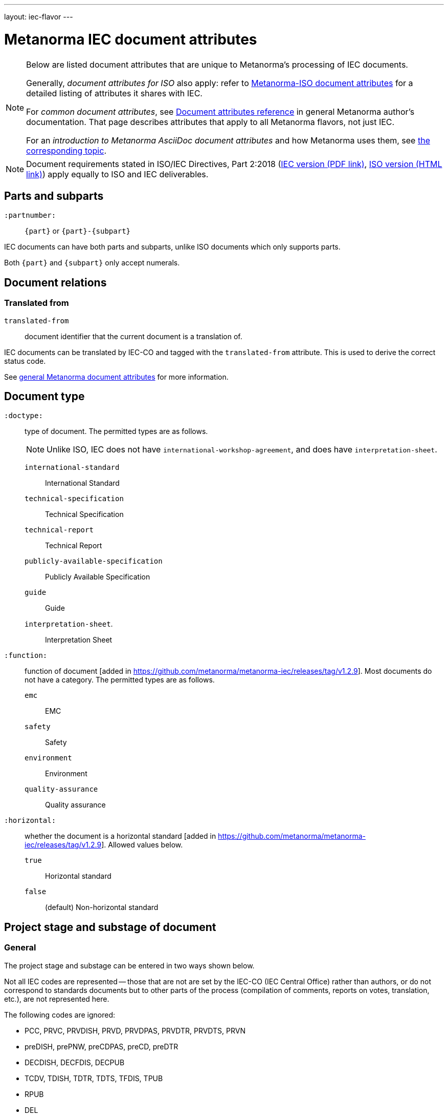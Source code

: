 ---
layout: iec-flavor
---

= Metanorma IEC document attributes

[[note_general_doc_ref_doc_attrib_iec]]
[NOTE]
====
Below are listed document attributes that are unique to Metanorma's processing
of IEC documents.

Generally, _document attributes for ISO_ also apply: refer to
link:/author/iso/ref/document-attributes[Metanorma-ISO document attributes]
for a detailed listing of attributes it shares with IEC.

For _common document attributes_, see
link:/author/ref/document-attributes/[Document attributes reference] in general
Metanorma author's documentation. That page describes attributes that apply to
all Metanorma flavors, not just IEC.

For an _introduction to Metanorma AsciiDoc document attributes_ and how
Metanorma uses them, see
link:/author/ref/document-attributes/[the corresponding topic].
====

NOTE: Document requirements stated in ISO/IEC Directives, Part 2:2018
(https://www.iec.ch/members_experts/refdocs/iec/isoiecdir2%7Bed8.0.RLV%7Den.pdf[IEC version (PDF link)],
https://www.iso.org/sites/directives/current/part2/index.xhtml[ISO version (HTML link)])
apply equally to ISO and IEC deliverables.


== Parts and subparts

`:partnumber:`:: `{part}` or `{part}-{subpart}`

IEC documents can have both parts and subparts, unlike ISO documents
which only supports parts.

Both `{part}` and `{subpart}` only accept numerals.


== Document relations

=== Translated from

`translated-from`:: document identifier that the current document is a translation of.

IEC documents can be translated by IEC-CO and tagged with the
`translated-from` attribute. This is used to derive the correct status code.

See link:/author/ref/document-attributes[general Metanorma document attributes] for more information.


== Document type

`:doctype:`:: type of document. The permitted types are as follows.
+
NOTE: Unlike ISO, IEC does not have `international-workshop-agreement`,
and does have `interpretation-sheet`.

`international-standard`::: International Standard
`technical-specification`::: Technical Specification
`technical-report`::: Technical Report
`publicly-available-specification`::: Publicly Available Specification
`guide`::: Guide
`interpretation-sheet`.::: Interpretation Sheet

`:function:`:: function of document [added in https://github.com/metanorma/metanorma-iec/releases/tag/v1.2.9].
Most documents do not have a category. The permitted types are as follows.

`emc`::: EMC
`safety`::: Safety
`environment`::: Environment
`quality-assurance`::: Quality assurance

`:horizontal:`:: whether the document is a horizontal standard [added in https://github.com/metanorma/metanorma-iec/releases/tag/v1.2.9].
Allowed values below.

`true`::: Horizontal standard
`false`::: (default) Non-horizontal standard

== Project stage and substage of document

=== General

The project stage and substage can be entered in two ways shown below.

Not all IEC codes are represented -- those that are not are set by the IEC-CO (IEC Central Office)
rather than authors, or do not correspond to standards documents but to other
parts of the process (compilation of comments, reports on votes, translation, etc.),
are not represented here.

The following codes are ignored:

* PCC, PRVC, PRVDISH, PRVD, PRVDPAS, PRVDTR, PRVDTS, PRVN
* preDISH, prePNW, preCDPAS, preCD, preDTR
* DECDISH, DECFDIS, DECPUB
* TCDV, TDISH, TDTR, TDTS, TFDIS, TPUB
* RPUB
* DEL
* MERGED, DREJ
* ADISSB, APUBSB


=== Via ISO International Harmonized Stage Codes

`:docstage:`:: project stage code of document
`:docsubstage:`:: project substage code of document

The codes in the first entry form are drawn from the
https://www.iso.org/stage-codes.html[ISO International Harmonized Stage Codes].

The mapping to IEC stage codes is taken from
https://www.iec.ch/members_experts/refdocs/iec/isoiecdir1-consolidatediecsup%7Bed15.0.RLV%7Den.pdf[ISO/IEC DIR 1:2019 + IEC SUP:2019, Annex SH],
updated against the current discussion of stage codes in
https://www.iec.ch/standards-development/stage-codes[IEC Processes & Procedures -- Stage Codes] and
https://www.iec.ch/standards-development/workflows[IEC Processes & Procedures -- Workflow].


The following codes are supported:

[cols="a,a,a,3a,2a",options="header"]
|===
| ISO Stage | ISO Substage | IEC code | Definition| Document Types

|00|00 | PWI | Preliminary work item | IS, TS, TR
|10|00 | PNW | New work item proposal | IS, TS
|20|00 | ANW | Registration of new project |
|20|98 | CAN | Draft cancelled | IS, TS, TR, PAS, ISH
|20|99 | ACD | Approved for CD | IS, TS, TR
|30|20 | CD | Draft circulated as CD | IS, TS, TR
|30|92 | BWG | Return to drafting phase or redefine project |
|30|99 | A2CD | Register for next applicable phase |
|35|20 | 2CD ... 9CD | Circulation for comment |
|35|91 | CDM | CD to be discussed at meeting | IS, TS, TR
|35|92 | A3CD ... A9CD | Return to drafting phase |
|35|99 | ACDV | Approved for CDV | IS, TS, TR
|40|20 | CCDV | Draft circulated as CDV | IS
|40|91 | CDVM | Rejected CDV to be discussed at a meeting | IS
|40|92 | NCDV | CDV rejected | IS
|40|93 | NADIS | Repeat enquiry |
|40|99 | ADIS | Register for next applicable phase |
|40|99 | ADTR | Approved for DTR | TR
|40|99 | ADTS | Approved for DTS | TS
|50|00 | RDISH | DISH received and registered | ISH
|50|00 | RFDIS | Registration for formal approval |
|50|20 | CDISH | Draft circulated as DISH | ISH
|50|20 | CDPAS | Draft circulated as DPAS | PAS
|50|20 | CDTR | Draft circulated as DTR | TR
|50|20 | CDTS | Draft circulated as DTS | TS
|50|20 | CFDIS | Circulation for formal approval | IS
|50|92 | DTRM | Rejected DTR to be discussed at meeting | TR
|50|92 | DTSM | Rejected DTS to be discussed at meeting | TS
|50|92 | NDTR | DTR rejected | TR: Displayed as DTRM
|50|92 | NDTS | DTS rejected | TS: Displayed as DTSM
|50|92 | NFDIS | Return to drafting phase |
|50|99 | APUB | Approved for publication | IS, TS, TR, PAS, ISH
|60|00 | BPUB | Being published | IS, TS, TR, PAS, ISH
|60|60 | PPUB | Publication issued | IS, TS, TR, PAS, ISH
|90|92 | RR | Review report |
|92|20 | AMW | Document under revision |
|95|99 | WPUB | Publication withdrawn | IS, TS, TR, PAS, ISH
|99|60 | DELPUB | Deleted publication | IS, TS, TR, PAS, ISH

|===


=== Via project stage abbreviation

`:stage`:: project stage abbreviation

An IEC project stage abbreviation code entered under `:stage:` will be recognised,
and broken down into the corresponding ISO harmonized stage and substage codes
shown in the table automatically.

For example, `:stage: ACD` is equivalent to setting `:docstage: 20` and `:docsubstage: 99`.

In the case of A2CD... A9CD and 2CD... 9CD, the numeral value of the `:iteration:` attribute
will also be set accordingly.

For example, `:stage: 8CD` is equivalent to setting `:docstage: 35`, `:docsubstage: 20` and `:iteration: 8`.

== Cover page attributes

`:accessibility-color-inside:`:: indication that document contains colour content
(default: `false`) [added in https://github.com/metanorma/metanorma-iec/releases/tag/v1.2.10]

`:price-code:`:: price code group of publication, as documented in the
https://www.iec.ch/members_experts/tools/pdf/IEC_DATA_FEEDS.pdf[IEC Data Feeds: Technical documentation document] [added in https://github.com/metanorma/metanorma-iec/releases/tag/v1.2.10]

`:cen-processing:`:: CEN (European Committee for Standardization) processing
(default: `false`) [added in https://github.com/metanorma/metanorma-iec/releases/tag/v1.2.11]

`:secretary:`:: Secretary of the secretariat [added in https://github.com/metanorma/metanorma-iec/releases/tag/v1.2.12].
`:interest-to-committees:`:: Draft is of interest to the following committees [added in https://github.com/metanorma/metanorma-iec/releases/tag/v1.2.12].
